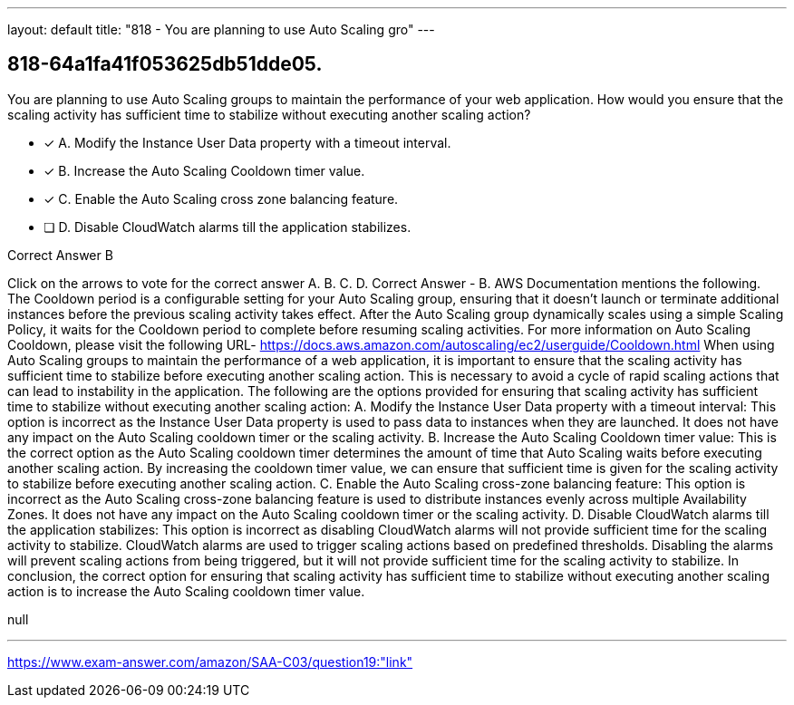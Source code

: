 ---
layout: default 
title: "818 - You are planning to use Auto Scaling gro"
---


[.question]
== 818-64a1fa41f053625db51dde05.


****

[.query]
--
You are planning to use Auto Scaling groups to maintain the performance of your web application.
How would you ensure that the scaling activity has sufficient time to stabilize without executing another scaling action?


--

[.list]
--
* [*] A. Modify the Instance User Data property with a timeout interval.
* [*] B. Increase the Auto Scaling Cooldown timer value.
* [*] C. Enable the Auto Scaling cross zone balancing feature.
* [ ] D. Disable CloudWatch alarms till the application stabilizes.

--
****

[.answer]
Correct Answer  B

[.explanation]
--
Click on the arrows to vote for the correct answer
A.
B.
C.
D.
Correct Answer - B.
AWS Documentation mentions the following.
The Cooldown period is a configurable setting for your Auto Scaling group, ensuring that it doesn't launch or terminate additional instances before the previous scaling activity takes effect.
After the Auto Scaling group dynamically scales using a simple Scaling Policy, it waits for the Cooldown period to complete before resuming scaling activities.
For more information on Auto Scaling Cooldown, please visit the following URL-
https://docs.aws.amazon.com/autoscaling/ec2/userguide/Cooldown.html
When using Auto Scaling groups to maintain the performance of a web application, it is important to ensure that the scaling activity has sufficient time to stabilize before executing another scaling action. This is necessary to avoid a cycle of rapid scaling actions that can lead to instability in the application.
The following are the options provided for ensuring that scaling activity has sufficient time to stabilize without executing another scaling action:
A. Modify the Instance User Data property with a timeout interval: This option is incorrect as the Instance User Data property is used to pass data to instances when they are launched. It does not have any impact on the Auto Scaling cooldown timer or the scaling activity.
B. Increase the Auto Scaling Cooldown timer value: This is the correct option as the Auto Scaling cooldown timer determines the amount of time that Auto Scaling waits before executing another scaling action. By increasing the cooldown timer value, we can ensure that sufficient time is given for the scaling activity to stabilize before executing another scaling action.
C. Enable the Auto Scaling cross-zone balancing feature: This option is incorrect as the Auto Scaling cross-zone balancing feature is used to distribute instances evenly across multiple Availability Zones. It does not have any impact on the Auto Scaling cooldown timer or the scaling activity.
D. Disable CloudWatch alarms till the application stabilizes: This option is incorrect as disabling CloudWatch alarms will not provide sufficient time for the scaling activity to stabilize. CloudWatch alarms are used to trigger scaling actions based on predefined thresholds. Disabling the alarms will prevent scaling actions from being triggered, but it will not provide sufficient time for the scaling activity to stabilize.
In conclusion, the correct option for ensuring that scaling activity has sufficient time to stabilize without executing another scaling action is to increase the Auto Scaling cooldown timer value.
--

[.ka]
null

'''



https://www.exam-answer.com/amazon/SAA-C03/question19:"link"


